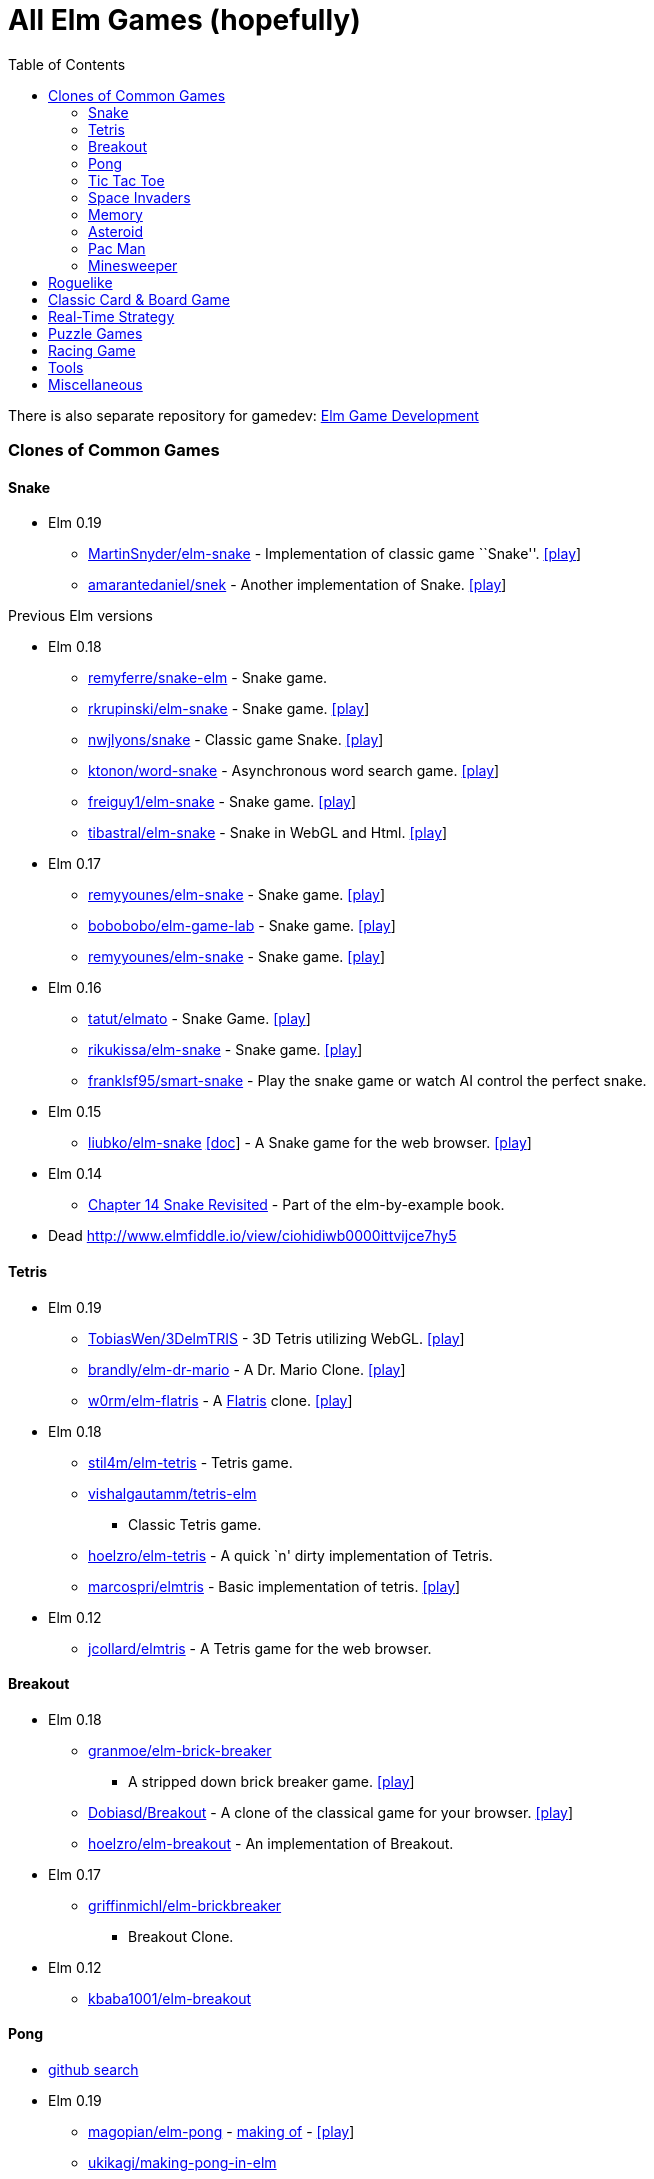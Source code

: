 = All Elm Games (hopefully)
:toc:
:toclevels: 5

There is also separate repository for gamedev:
https://github.com/rofrol/awesome-elm-gamedev[Elm Game Development]

Clones of Common Games
~~~~~~~~~~~~~~~~~~~~~~

Snake
^^^^^

* Elm 0.19
** https://github.com/MartinSnyder/elm-snake[MartinSnyder/elm-snake] -
Implementation of classic game ``Snake''.
http://martinsnyder.net/projects/snake.html[[play]]
** https://github.com/amarantedaniel/snek[amarantedaniel/snek] - Another
implementation of Snake. https://www.amarantedaniel.com/snek[[play]]

Previous Elm versions

* Elm 0.18
** https://github.com/remyferre/snake-elm[remyferre/snake-elm] - Snake
game.
** https://github.com/rkrupinski/elm-snake[rkrupinski/elm-snake] - Snake
game. https://rkrupinski.github.io/elm-snake[[play]]
** https://github.com/nwjlyons/snake[nwjlyons/snake] - Classic game
Snake. http://snake.neillyons.io[[play]]
** https://github.com/ktonon/word-snake[ktonon/word-snake] -
Asynchronous word search game.
http://wordsnake.betweenconcepts.com[[play]]
** https://gitlab.com/freiguy1/elm-snake[freiguy1/elm-snake] - Snake
game. http://freiguy1.gitlab.io/elm-snake[[play]]
** https://github.com/tibastral/elm-snake[tibastral/elm-snake] - Snake
in WebGL and Html. https://tibastral.github.io/elm-snake[[play]]
* Elm 0.17
** https://github.com/remyyounes/elm-snake[remyyounes/elm-snake] - Snake
game. http://remyyounes.github.io[[play]]
** https://github.com/bobobobo/elm-game-lab[bobobobo/elm-game-lab] -
Snake game. https://bobobobo.github.io/elm-game-lab[[play]]
** https://github.com/remyyounes/elm-snake[remyyounes/elm-snake] - Snake
game. http://remyyounes.github.io[[play]]
* Elm 0.16
** https://github.com/tatut/elmato[tatut/elmato] - Snake Game.
http://webjure.org/elmato[[play]]
** https://github.com/rikukissa/elm-snake[rikukissa/elm-snake] - Snake
game. https://rikukissa.github.io/elm-snake[[play]]
** https://github.com/franklsf95/smart-snake[franklsf95/smart-snake] -
Play the snake game or watch AI control the perfect snake.
* Elm 0.15
** https://github.com/liubko/elm-snake[liubko/elm-snake]
http://www.slideshare.net/theburningmonk/my-adventure-with-elm[[doc]] -
A Snake game for the web browser.
http://liubko.github.io/elm-snake[[play]]
* Elm 0.14
** https://github.com/grzegorzbalcerek/elm-by-example/blob/master/Chapter14SnakeRevisited.elm[Chapter
14 Snake Revisited] - Part of the elm-by-example book.
* Dead http://www.elmfiddle.io/view/ciohidiwb0000ittvijce7hy5

Tetris
^^^^^^

* Elm 0.19
** https://github.com/TobiasWen/3DelmTRIS[TobiasWen/3DelmTRIS] - 3D
Tetris utilizing WebGL. https://tobiaswen.github.io/3DelmTRIS/[[play]]
** https://github.com/brandly/elm-dr-mario[brandly/elm-dr-mario] - A
Dr. Mario Clone. https://brandly.github.io/elm-dr-mario[[play]]
** https://github.com/w0rm/elm-flatris[w0rm/elm-flatris] - A
https://github.com/skidding/flatris[Flatris] clone.
https://unsoundscapes.itch.io/flatris[[play]]
* Elm 0.18
** https://github.com/stil4m/elm-tetris[stil4m/elm-tetris] - Tetris
game.
** https://github.com/vishalgautamm/tetris-elm[vishalgautamm/tetris-elm]
- Classic Tetris game.
** https://github.com/hoelzro/elm-tetris[hoelzro/elm-tetris] - A quick
`n' dirty implementation of Tetris.
** https://github.com/marcospri/elmtris[marcospri/elmtris] - Basic
implementation of tetris. https://marcospri.github.io/elmtris[[play]]
* Elm 0.12
** https://github.com/jcollard/elmtris[jcollard/elmtris] - A Tetris game
for the web browser.

Breakout
^^^^^^^^

* Elm 0.18
** https://github.com/granmoe/elm-brick-breaker[granmoe/elm-brick-breaker]
- A stripped down brick breaker game.
https://granmoe.github.io/elm-brick-breaker[[play]]
** https://github.com/Dobiasd/Breakout[Dobiasd/Breakout] - A clone of
the classical game for your browser.
http://daiw.de/games/breakout[[play]]
** https://github.com/hoelzro/elm-breakout[hoelzro/elm-breakout] - An
implementation of Breakout.
* Elm 0.17
** https://github.com/griffinmichl/elm-brickbreaker[griffinmichl/elm-brickbreaker]
- Breakout Clone.
* Elm 0.12
** https://github.com/kbaba1001/elm-breakout[kbaba1001/elm-breakout]

Pong
^^^^

* https://github.com/search?o=desc&q=pong+language%3Aelm&s=updated&type=Repositories[github
search]
* Elm 0.19
** https://github.com/magopian/elm-pong[magopian/elm-pong] -
http://mathieu.agopian.info/blog/making-a-pong-game-in-elm.html[making
of] - https://magopian.github.io/elm-pong/[[play]]
** https://github.com/ukikagi/making-pong-in-elm[ukikagi/making-pong-in-elm]
- Pong based on the example from
http://elm-lang.org/blog/making-pong[the Elm-lang website]
+
+
Previous Elm versions
* Elm 0.18
** https://github.com/pristap/pong[pristap/pong] - Pong written in Elm
using https://github.com/micktwomey/elmo-8[Elmo-8].
http://www.pristap.com/pong[[play]]
** https://github.com/davydog187/elm-pong[davydog187/elm-pong] - Pong
based on the example from http://elm-lang.org/blog/making-pong[the
Elm-lang website], with some additional features.
* Elm 0.17
** https://gist.github.com/pdamoc/fd29925b8e20dd92e91c5b75e6c3711e[pdamoc/Pong.elm]
- Pong Example.
* Elm 0.16
** https://github.com/r00k/elm-pong[r00k/elm-pong]
* Elm 0.13
** https://github.com/sonnym/elm-expressway_pong[sonnym/elm-expressway_pong]
- Multiplayer pong using Node.js and Elm.
* Making Pong Tutorial http://elm-lang.org/blog/making-pong[[doc]] -
Outdated (from 2012).
* Dead https://github.com/bado22/elm-pong
* https://github.com/rmies/fp-ams-elm/blob/master/Pong.elm[rmies/fp-ams-elm]
- Outdated (from 2015).
* https://github.com/mitchellwrosen/elm-pong[mitchellwrosen/elm-pong] -
Outdated (from 2013)
+

Mario
^^^^^

* Elm 0.18
** https://github.com/avh4/elm-mario[avh4/elm-mario] - The Elm Mario
example from the Elm-lang website.
https://avh4.github.io/elm-mario[[play]]
* Elm 0.17
** https://gist.github.com/pdamoc/6f7aa2d3774e5af58ebeba369637c228[pdamoc/Mario.elm]
- Mario Example.
* Elm 0.13
** https://github.com/dackerman/elm-mario-2[dackerman/elm-mario-2] -
Modified mario game based on Evan’s Mario.elm example.
* Elm 0.12
** https://github.com/elm-lang/debug.elm-lang.org/blob/master/examples/Mario.elm[Evan’s
Mario Example]
https://github.com/elm-lang/debug.elm-lang.org/tree/master/resources/imgs/mario[[resources]]
- Original example for mario in elm.

Tic Tac Toe
^^^^^^^^^^^

* Elm 0.19
** https://github.com/pwadsworth/TicTacElm[pwadsworth/TicTacElm] -
Simple Tic Tac Toe to test-drive Elm language features.
** https://github.com/jjst/ultimate-tictactoe[jjst/ultimate-tictactoe] -
Tic Tac Toe Clone. An implementation of
https://mathwithbaddrawings.com/2013/06/16/ultimate-tic-tac-toe/[ultimate
tic-tac-toe] in Elm.
** https://discourse.elm-lang.org/t/incredibly-n00b-question-by-a-2-days-elm-learner/4415/11[multiple
authors] - https://ellie-app.com/6Qw34t8LXzba1[[play]]
** https://github.com/brslv/elm-ttt[brslv/elm-ttt] - Tic Tac Toe with
video of the creation process
https://www.youtube.com/watch?v=XSTtUjPjJzg
* Elm 0.18
** https://github.com/AllanNozomu/TicTacToe[AllanNozomu/TicTacToe] - Tic
Tac Toe Clone.
** https://github.com/franckverrot/tictactoe-elm[franckverrot/tictactoe-elm]
- Tic Tac Toe game. http://franck.verrot.fr/tictactoe-elm[[play]]
** https://github.com/vishaltelangre/elm-tic-tac-toe[vishaltelangre/elm-tic-tac-toe]
- Tic Tac Toe game. https://tic-tac-toe.vishaltelangre.com[[play]]
** https://github.com/ZeusTheTrueGod/elm-tictactoe[ZeusTheTrueGod/elm-tictactoe]
- Tic Tac Toe Clone. https://tictactoe.szeremi.org[[play]]
* Elm 0.17
** https://github.com/davefancher/ElmTicTacToe[davefancher/ElmTicTacToe]
- A simple tic tac toe game.
** https://github.com/jah2488/elm-ttt[jah2488/elm-ttt] - Tic Tac Toe
Clone. http://justinherrick.com/elm-ttt[[play]]
** https://github.com/pel-daniel/elm-tictactoe[pel-daniel/elm-tictactoe]
- Tic Tac Toe Clone. https://pel-daniel.github.io/elm-tictactoe[[play]]
** https://github.com/davydog187/elm-tic-tac-toe[davydog187/elm-tic-tac-toe]
- Tic Tac Toe Clone.
** https://github.com/amcsi/elm-tic-tac-toe[amcsi/elm-tic-tac-toe] - Tic
Tac Toe Clone.
* Elm 0.16
** https://github.com/localshred/tic-tac-toe[localshred/tic-tac-toe] -
Tic Tac Toe Clone.
* https://github.com/grzegorzbalcerek/elm-by-example/blob/master/Chapter12TicTacToe.elm[Chapter
12 Tic Tac Toe] - Part of the elm-by-example book. Outdated (from 2015).

Space Invaders
^^^^^^^^^^^^^^

* Elm 0.19
** https://github.com/gege251/space_invaders[gege251/space_invaders] -
Space Invaders game in Elm.
* Elm 0.18
** https://github.com/j1nma/genetic-space-invaders[Genetic Space
Invaders game] - A functional game written in Elm about classic space
invaders game evolved with a genetic algorithm.
https://j1nma.github.io/genetic-space-invaders/[[play]]
* Elm 0.16
** https://github.com/ohanhi/elmvaders[ohanhi/elmvaders] - Simple Space
Invaders inspired game. https://ohanhi.github.io/elmvaders[[play]]
* Elm 0.13
** https://github.com/FireflyLogic/pewpew[Pew Pew] - A space shooter
game.

Memory
^^^^^^

* Elm 0.18
** https://github.com/alpacaaa/elm-memory-game[alpacaaa/elm-memory-game]
- Memory game.
https://alpacaaa.net/blog/post/elm-memory-game-from-scratch[[doc]]
** https://github.com/DaZzz/melmory-game[DaZzz/melmory-game] - Memory
game.
** https://github.com/FACN3/B12-subconsciousness[Magic Match] - Memory
game. https://ecstatic-fermi-1e0b0c.netlify.com/[[play]]
** https://github.com/mxgrn/pairs.one[Pairs.one] - A neat multiplayer
online memory/concentration game. https://pairs.one[[play]]
* Elm 0.16
** https://github.com/simonewebdesign/elm-memory-game[simonewebdesign/elm-memory-game]
- Memory Game.
** https://github.com/simonewebdesign/elm-simon[simonewebdesign/elm-simon]
- Memory Game.
* Elm 0.15
** https://github.com/Nazanin1369/elm-memoryGame[Nazanin1369/elm-memoryGame]
- Memmory Game. Memory game using Elm.
http://nazanin1369.github.io/elm-memoryGame/[[play]]
** https://github.com/krisajenkins/cardmatch[Cape Match] - A little web
game written in Elm (with some Haskell).
http://krisajenkins.github.io/cardmatch[[play]]

Asteroid
^^^^^^^^

* Elm 0.17
** https://github.com/yupferris/elmsteroids[Elmsteroids] - A non-trivial
Asteroids clone. http://yupferris.github.io/elmsteroids[[play]]
* Elm 0.16
** https://github.com/AppSynergy/asteroids[AppSynergy/asteroids] - The
classic asteroids game.
** https://github.com/BlackBrane/destroid[Destroid] - A space shooter
based on the classic Asteroids.

Pac Man
^^^^^^^

* Elm 0.18
** https://github.com/abadi199/elman[abadi199/elman] - Pac Man Clone.
https://abadi199.github.io/elman[[play]]
** https://github.com/duckmole/elm-pacman[duckmole/elm-pacman] -
Coding-Dojo : Pacman in ELM.

Minesweeper
^^^^^^^^^^^

* Elm 0.19
** https://github.com/SidneyNemzer/casual-minesweeper[SidneyNemzer/casual-minesweeper]
- Minesweeper with an undo button.
https://sidneynemzer.github.io/casual-minesweeper/[[play]]
* Elm 0.18
** https://github.com/CarstenKoenig/ElmSweeper[CarstenKoenig/ElmSweeper]
- minesweeper game. https://carstenkoenig.github.io/ElmSweeper[[play]]
** https://github.com/lydell/elm-minesweeper[lydell/elm-minesweeper] -
The classic game MineSweeper.
https://lydell.github.io/elm-minesweeper[[play]]
** https://github.com/roSievers/elm-sweeper[roSievers/elm-sweeper] - Elm
Sweeper aims to reimplement the puzzle mechanics of Hexcells as a web
application. https://rosievers.github.io/elm-sweeper[[play]]
** https://github.com/brandly/elm-minesweeper[brandly/elm-minesweeper] -
Classic Minesweeper. https://brandly.github.io/elm-minesweeper/[[play]]
* Elm 0.16
** https://github.com/mikegehard/elm-minesweeper[mikegehard/elm-minesweeper]
- A minesweeper game.
http://mikegehard.github.io/elm-minesweeper[[play]]

Roguelike
~~~~~~~~~

* Elm 0.19
** https://github.com/Orasund/pixelengine/tree/master/examples/DigDigBoom[Dig
Dig Boom] - Roguelike with breakable walls.
https://orasund.itch.io/dig-dig-boom[[play]]
* Elm 0.18
** https://github.com/mordrax/cotwelm[mordrax/cotwelm] - Remake of
Castle of the Winds in Elm. http://game.castleofthewinds.com[[play]]
* Elm 0.13
** https://github.com/deadfoxygrandpa/Roguelike[deadfoxygrandpa/Roguelike]
- A roguelike.
* https://github.com/sindikat/roguelike[sindikat/roguelike] - Roguelike
draft for testing Elm’s Graphics.Collage performance.

Classic Card & Board Game
~~~~~~~~~~~~~~~~~~~~~~~~~

* Elm 0.19
** https://github.com/kburton/elm-yahtzee[kburton/elm-yahtzee] - An
implementation of the dice game Yahtzee written in elm.
https://elm-yahtzee.kappasoft.net[[play]]
** https://github.com/RobStallion/chess-elm[RobStallion/chess-elm] -
Trying to create a chess game in elm.
* Elm 0.18
** https://github.com/seagreen/depths[Depths] - Casual, single-player
strategy game.
** https://github.com/topher6345/blackjack-elm[topher6345/blackjack-elm]
Blackjack Card Game.
https://simple-blackjack-in-elm.herokuapp.com[[play]]
** https://github.com/arielger/elm-bingo[arielger/elm-bingo] - Bingo
Game. https://arielger.github.io/elm-bingo[[play]]
** https://github.com/seandavidross/elm-haggis[seandavidross/elm-haggis]
- A climbing card game.
** https://github.com/Lattyware/massivedecks[Lattyware/massivedecks] - A
Cards Against Humanity clone. https://massivedecks.herokuapp.com[[play]]
** https://github.com/alpacaaa/elm-mastermind[alpacaaa/elm-mastermind] -
Mastermind game written in Elm.
https://alpacaaa.net/blog/post/elm-mastermind-game[[doc]]
** https://github.com/ndreynolds/doubleheader[Doubleheader] - A
multiplayer web version of the popular German card game ``Doppelkopf''.
** https://github.com/RoganMurley/Ring-of-Worlds[Ring of Worlds] - Ring
of Worlds: Multiplayer card game written in Haskell and Elm.
https://www.ringofworlds.com[[play]]
** https://github.com/girishso/indian-chess[girishso/indian-chess] -
18th Century chess like game developed. http://indianchess.info[[play]]
** https://github.com/jinjor/elm-reversi[jinjor/elm-reversi] - Reversi
Clone. https://jinjor.github.io/elm-reversi[[play]]
** https://github.com/cbenz/elm-bridge-game[cbenz/elm-bridge-game] -
Experimentations in Elm around Bridge card game using French standard.
https://cbenz.github.io/elm-bridge-game[[play]]
* Elm 0.17
** https://github.com/vanwagonet/elm-chess[vanwagonet/elm-chess] - Chess
Game.
** https://github.com/CarstenKoenig/ElmOthello[CarstenKoenig/ElmOthello]
- https://en.wikipedia.org/wiki/Reversi[Reversi] Clone.
https://carstenkoenig.github.io/ElmOthello[[play]]
** https://github.com/inderps/reversi-game-in-elm[inderps/reversi-game-in-elm]
- Reversi Game.
** https://github.com/oc-elixir-elm/diamondback-railroad[Diamondback
Railroad] - Demonstrates a game engine for a visually-pleasing 2-D game.
https://oc-elixir-elm.github.io[[play]]
** https://github.com/bigardone/phoenix-elm-battleship[bigardone/phoenix-elm-battleship]
- battleship clone built with Elixir, Phoenix, and Elm.
https://phoenix-elm-battleship.herokuapp.com[[play]]
* Elm 0.16
** https://github.com/infeo/elm-ninemensmorris[infeo/elm-ninemensmorris]
- Nine men’s morris Clone.
* Elm 0.15
** https://github.com/AlexNisnevich/kalevala[Kalevala] - A tile-laying
game for two players inspired by the board game
https://www.whitegoblingames.com/game/126/Vlusp[Völuspá] by Scott
Caputo. http://alex.nisnevich.com/kalevala[[play]]
** https://github.com/TheSeamau5/elm-checkerboardgrid-tutorial[Checkerboard
Grid Tutorial] - Tutorial on Container Components in Elm.
* Elm 0.13
** https://github.com/grzegorzbalcerek/chess-elm[grzegorzbalcerek/chess-elm]
- The game of Chess written in Elm.

Real-Time Strategy
~~~~~~~~~~~~~~~~~~

* Elm 0.19
** https://github.com/xarvh/herzog-drei[Herzog Drei] - RTS game based on
https://en.wikipedia.org/wiki/Herzog_Zwei[Herzog Zwei].
https://xarvh.github.io/herzog-drei[[play]]
* DRTS Game https://play.drtsgame.com[[play]]

Puzzle Games
~~~~~~~~~~~~

* Elm 0.19
** https://github.com/m-masataka/elm-puyo[m-masataka/elm-puyo] - An
implementation of the Puyo Puyo
https://m-masataka.github.io/elm-puyo/[[play]]
** https://github.com/stepheneb/elm-2048[stepheneb/elm-2048] - 2048
Clone https://stepheneb.github.io/elm-2048/[[play]]
** https://github.com/darrensiegel/elm-chess[darrensiegel/elm-chess] -
Human vs computer chess game.
** https://github.com/lieberkind/sokoban[lieberkind/sokoban] - An
implementation of the Sokoban game from Windows 3.x.
http://elm-sokoban.lieberkind.io[[play]]
** https://github.com/brian-watkins/mindmaster[brian-watkins/mindmaster]
- Code Breaking Game in Elm.
** https://github.com/andrewMacmurray/seeds-game[Seeds Game] - A connect
the dots game with seeds. https://www.seedsgame.com/[[play]]
** https://github.com/battermann/elm-samegame[battermann/elm-samegame] -
SameGame clone. https://samegame.surge.sh[[play]]
** https://gitlab.com/johncrane/perfect-flood[johncrane/perfect-flood] -
Drag and drop flood fill game.
https://johncrane.gitlab.io/perfect-flood/[[play]]
* Elm 0.18
** https://github.com/dam5s/mastermind[dam5s/mastermind] - Mastermind
Clone.
** https://github.com/maorleger/mastermind[maorleger/mastermind] -
Interactive Mastermind solver algorithm.
http://haskellmind.herokuapp.com[[play]]
** https://github.com/girishso/elm-lights-out[girishso/elm-lights-out] -
Light out clone. https://girishso.github.io/elm-lights-out[[play]]
** https://github.com/Juzley/elm-net[Juzley/elm-net] - Puzzle Game. This
is an implementation of the Net puzzle game.
https://juzley.github.io/elm-net[[play]]
** https://github.com/thoughtbot/silk-road[Drug Wars] - arbitrage game.
https://thoughtbot.github.io/silk-road/index.html[[play]]
** https://github.com/campezzi/elm-fifteen[campezzi/elm-fifteen] -
https://www.wikiwand.com/en/15_puzzle[15 Puzzle] Clone. -
https://s3.amazonaws.com/campezzi/elm/fifteen.html[[play]]
** https://github.com/ufocoder/sokoban[ufocoder/sokoban] - Sokoban
game.https://ufocoder.github.io/sokoban/dist/index.html[[play]]
** https://github.com/ipavelpetrov/elm-floodit[ipavelpetrov/elm-floodit]
- Flood It Game. https://ipavelpetrov.github.io/elm-floodit[[play]]
** https://github.com/G4BB3R/SokobanElm[G4BB3R/SokobanElm] - Remake of
the classical game Sokoban in Elm.
** https://github.com/zindel/game2048elm[zindel/game2048elm] - 2048
Clone.
** https://github.com/w0rm/elm-cubik[w0rm/elm-cubik] - This is an
implementation of the Rubik’s cube puzzle in the Elm language using
WebGL.
https://discourse.elm-lang.org/t/open-sourcing-the-rubiks-cube-game/746[[doc]]
https://unsoundscapes.itch.io/cubik[[play]]
** https://github.com/jeanettehead/lady-boggle[jeanettehead/lady-boggle]
- Boggle Clone. http://iamjea.net/elm-boggle/game.html[[play]]
** https://github.com/krzysu/elm-sokoban-player[Sokoban Player] -
Sokoban Player provides best experience to play any sokoban level you
want! https://sokoban-player.netlify.com[[play]]
** https://github.com/w0rm/elm-nim[w0rm/elm-nim] - A live-coded
implementation of the https://en.wikipedia.org/wiki/Nim[Nim] game in Elm
as done at Berlin Frontend Meetup.
https://unsoundscapes.com/slides/2016-06-07-introduction-to-elm/[[doc]]
** https://github.com/ssimono/hexliterate[ssimono/hexliterate] -
Multi-player game where one can test their ability to guess a color hex
code. https://hex.sa-web.fr/[[play]]
* Elm 0.17
** https://github.com/marcosh/elm-hanoi[marcosh/elm-hanoi] - Hanoi tower
Clone.
** https://github.com/ElmLive/lights-out[ElmLive/lights-out] - Light’s
Out Clone. https://www.youtube.com/watch?v=R6vuO547DC8[[doc]]
* Elm 0.16
** https://github.com/erich-9/elm-sudoku[erich-9/elm-sudoku] - Sudoku.
https://erich-9.github.io/elm-sudoku[[play]]
** https://github.com/mbylstra/paint-the-town-red[Paint The Town Red] -
Coloring game. https://mbylstra.github.io/paint-the-town-red[[play]]
* Elm 0.15
** https://github.com/adzeitor/tis-100[adzeitor/tis-100] - tis-100
sandbox clone. http://adzeitor.github.io/tis-100/[[play]]
** https://github.com/gdeb/elm-sokoban[gdeb/elm-sokoban] - Sokoban
Clone.
* Elm 0.12
** https://github.com/maxsnew/Scramble[maxsnew/Scramble] - Word Scramble
Game. http://maxsnew.github.io/Scramble[[play]]

Racing Game
~~~~~~~~~~~

* Elm 0.18
** https://github.com/etaque/tacks[Tacks] - Real-time multiplayer
sailing game http://www.playtacks.com[[play]]
** https://github.com/nwjlyons/retrorace[Retrorace] - Retrorace is a
multiplayer game where the aim is to be the first to reach the top of
the screen. http://retrorace.neillyons.io[[play]]

Tools
~~~~~

* Elm 0.18
** https://github.com/danneu/elm-hex-grid[hex grid pathfinding package]
- A hex-grid package for elm.
* Elm 0.17
** https://github.com/danneu/elm-tile-editor[tile editor] - A tilemap
editor built with elm.

Miscellaneous
~~~~~~~~~~~~~

* Elm 0.19
** https://github.com/danneu/elm-mmo[danneu/elm-mmo] - MMO RPG Game.
https://en.wikipedia.org/wiki/MUD[MUD]-like multiplayer game over
websockets.
** https://github.com/mpizenberg/elm-videoball[mpizenberg/elm-videoball]
- Videoball clone. Minimalist elm implementation of the game videoball.
https://mpizenberg.github.io/elm-videoball[[play]]
** https://github.com/anicholson/elm-hangman[anicholson/elm-hangman] - A
hangman game.
** https://github.com/mi-lee/vim-adventures-in-elm[Vim Adventures in
Elm] - Dungeon Crawler. Vim Adventures game in Elm.
https://mi-lee.github.io/vim-adventures-in-elm/[[play]]
** https://github.com/Janiczek/nu-ashworld[NuAshworld] - MMO RPG Game. A
game in the vein of the (not playable anymore) Fallout-themed PBBG
https://web.archive.org/web/20090312000154/http://ashworld.webd.pl:80/index.php?strona=7[``Ashworld''].
https://janiczek.github.io/nu-ashworld/[[play]]
** https://github.com/ohanhi/bike-wars[Bike-Wars] - Tron clone. Bike
Wars is a two-player local multiplayer game where each player controls a
Light Bike (like the ones in Tron) and tries to survive the longest.
** https://github.com/w0rm/elm-mogee[Mogee] - Platformer game. A WebGL
platformer that fits into 64x64px screen.
https://www.youtube.com/watch?v=NRXTMaXO15I[[doc]]
https://unsoundscapes.itch.io/mogee[[play]]
** https://github.com/sonnym/scorched[sonnym/scorched] - Turn-based
artillery game. A clone of Scorched Earth.
** https://github.com/JordyMoos/elm-pixel-boulder-game[JordyMoos/elm-pixel-boulder-game]
- Boulder Dash Clone. A bit ``out-of-hand'' experiment to write a game
in a pure functional language.
https://jordymoos.github.io/elm-pixel-boulder-game[[play]]
** https://github.com/wolfadex/slime-buddy[wolfadex/slime-buddy] - get
new slime, feed it and play with it.
https://slime-buddy.netlify.com/[[play]]
** https://github.com/lwiedema/kalah-game-elm[lwiedema/kalah-game-elm] -
Kalah: Two-Player Board Game.
http://htmlpreview.github.io/?https://github.com/lwiedema/kalah-game-elm/blob/master/kalah-game_en.html[[play]]
* Elm 0.18
** https://github.com/listrophy/space_elm[listrophy/space_elm] -
Spaceship Game.
** https://github.com/Fedreg/elmkc-simon[Fedreg/elmkc-simon] - Simon
Says Clone. https://github.com/Fedreg/elmkc-simon[[play]]
https://fedreg.github.io/elmkc-simon[[play]]
** https://github.com/adamdicarlo/elm-wordy[Wordy] - Spelling Game. A
clone of an iOS game called
https://itunes.apple.com/us/app/worder/id295069415?mt=8[Worder].
** https://github.com/saoirse-zee/obscura[Obscura] - Simulation. You are
a ghost in a dark universe governed by math and peopled by dullards.
http://obscura.surge.sh[[play]]
** https://github.com/danneu/village[Village] - incremental game.
https://www.danneu.com/village[[play]]
** https://github.com/lucashm/elmstroyer[lucashm/elmstroyer] - Spaceship
Game.
** https://github.com/sd0s/elm-gallows[sd0s/elm-gallows] - Hangman Game.
Elm UI for Hangman game.
** https://github.com/naymspace/elm-bowling-game-kata[naymspace/elm-bowling-game-kata]
- This is an adaption of
http://butunclebob.com/ArticleS.UncleBob.TheBowlingGameKata[Uncle Bob’s
Bowling Game Kata].
** https://github.com/nwjlyons/retrorace[Retrorace] - Racing Game. A
multiplayer game where the aim is to be the first to reach the top of
the screen. http://retrorace.neillyons.io[[play]]
** https://github.com/cjen07/gobblet-gobblers[cjen07/gobblet-gobblers] -
Gobblet Gobblers Clone.
https://immense-fjord-94074.herokuapp.com/games/new[[play]]
** https://github.com/jessicayzt/cpsc311_proj[The Adventures of Jack
O’Lantern] - Platform game.
** https://github.com/jamesgary/constellations[Constellations] -
Planarity-inspired Game. http://constellationsgame.com[[play]]
** https://github.com/damien-theuveny/whack-a-fraudster[damien-theuveny/whack-a-fraudster]
- Whack a Mole Clone.
** https://github.com/xyc0562/editor-maze[xyc0562/editor-maze] - Maze
Game.
** https://github.com/crazymykl/elm-drench[crazymykl/elm-drench] -
Drench Clone. https://crazymykl.github.io/elm-drench[[play]]
** https://github.com/mpdairy/xpilot.io[xpilot.io] - Spaceship Game. a
simple xpilot-like game. http://xpilot.io[[play]]
** https://github.com/billstclair/mineplace[billstclair/mineplace] -
Maze Game. A simple networked 2.5D maze game.
https://mineplace.social/[[play]]
** https://github.com/rinn7e/boxuuume[Boxuuume] - Platformer Game. A
school project. https://rinn7e.github.io/boxuuume[[play]]
** https://github.com/Janiczek/dwarves[Janiczek/dwarves] - Minimal Dwarf
Fortress-like behaviour in Elm.
https://janiczek.github.io/dwarves/index.html[[play]]
** https://github.com/alpacaaa/elm-star-dodge[alpacaaa/elm-star-dodge] -
Dodge Game. A simple star dodge game clone.
** https://github.com/puemos/elm-hangman[puemos/elm-hangman] - Hangman
Clone. The game of Hangman. http://puemos.github.io/elm-hangman[[play]]
** https://github.com/jamonholmgren/rocket-elm[jamonholmgren/rocket-elm]
- Spaceship Game. A small game where you pilot a rocket ship around.
** https://github.com/stephenbalaban/Gravity[stephenbalaban/Gravity] -
Physic Simulation. An orbital simulation game written in Elm.
http://www.stephenbalaban.com/wp-content/uploads/2014/11/Gravity.html[[play]]
** https://github.com/joelchelliah/elm-rex[joelchelliah/elm-rex] -
Chrome’s offline T-rex game written in Elm.
https://joelchelliah.github.io/elm-rex[[play]]
** https://github.com/WeAreWizards/elm-rocket-lander[WeAreWizards/elm-rocket-lander]
- Rocket lander Game. A simple rocket lander game written in Elm
*** dead
https://blog.wearewizards.io/rocket-lander-in-elm-extra/ship.html
*** dead
https://blog.wearewizards.io/experience-report-rocket-lander-in-elm
*** https://news.ycombinator.com/item?id=9068685
** https://github.com/martimatix/sweet-sweet-friction[Sweet Sweet
Friction] - Arcade Game. A Gimme Friction Baby clone.
https://martimatix.github.io/sweet-sweet-friction[[play]]
** https://github.com/zalando/elm-street-404[Elm Street 404] - Pathing
Game. Deliver all the fashion to all the customers.
https://opensource.zalando.com/elm-street-404[[play]]
** https://github.com/JoelQ/safe-tea[Safe Tea] - Tower Defense.
Pirate-themed tower defense game for the Feb 2018
http://elmgames.club[Elm Game Jam].
https://joelq.itch.io/safe-tea[[play]]
** https://github.com/eniac314/elmGol[eniac314/elmGol] - Celluar
Automata. Conway’s Game of Life.
** https://github.com/fbonetti/elm-game-of-life[fbonetti/elm-game-of-life]
- Celluar Automata. Conway’s Game of Life.
** https://github.com/jamonholmgren/rocket-elm[jamonholmgren/rocket-elm]
- Spaceship Game. A small game where you pilot a rocket ship around.
** https://github.com/bahalperin/planeshift[bahalperin/planeshift]
** https://github.com/rommsen/elm-dots-and-boxes[rommsen/elm-dots-and-boxes]
Multiplayer Dots and Boxes.
https://elm-dots-and-boxes.firebaseapp.com[[play]]
** https://github.com/stefankreitmayer/elm-joust[stefankreitmayer/elm-joust]
Fighting game. A minimalistic action game.
http://www.kreitmayer.com//elm-joust[[play]]
** https://github.com/tibastral/elm-koala[tibastral/elm-koala]
** https://github.com/brandly/elm-slime-volleyball[brandly/elm-slime-volleyball]
- Gravity based game. try to beat the blue slime at volleyball.
https://brandly.github.io/elm-slime-volleyball/[[play]]
** https://github.com/JoelQ/down-the-river[Down the River] - Frogger
Clone. Roman mythology themed game with procedural generation.
https://joelq.itch.io/down-the-river[[play]]
** link:wolfadex/dodge[https://github.com/wolfadex/dodge/] - A simple
duck and dodge game, avoid the falling objects as long as possible.
https://wolfadex.github.io/dodge/[[play]]
* Elm 0.17
** https://github.com/alexspurling/simonsays[alexspurling/simonsays] -
Simon Says Clone. http://alexspurling.github.io/simonsays[[play]]
** https://github.com/trotha01/bee[Bee] - Top Down Game.
http://trotha01.github.io/bee[[play]]
** https://github.com/janne/elm-hexagons[Hexagons] - Top Down Game.
** https://github.com/ryannhg/seven-seas-elm[ryannhg/seven-seas-elm] -
Sailing Game.
** https://github.com/gentoid/sea-battle-elm[gentoid/sea-battle-elm] -
Battleship Clone. ``Sea Battle''.
** https://github.com/blake-education/lettersmash[LetterSmash] -
Multiplayer Game. A multiplayer LetterPress game in Elixir, Phoenix and
Elm. https://lettersmash.herokuapp.com[[play]]
** https://github.com/iojichervo/Generic-Elm-Platform-Game[iojichervo/Generic-Elm-Platform-Game]
- Platformer Game.
https://iojichervo.github.io/Generic-Elm-Platform-Game[[play]]
** https://github.com/Chadtech/elm-prac-b[Elm Practice 11] - Space Ship
Game. the user must collect resources orbiting a planet and overcome the
difficulty of maintaining good orbits!
http://www.chadtech.us/elm-prac-b[[play]]
** https://github.com/brianstorti/jan[Jan] - Rock Paper Scissors Clone.
A rock paper scissors game written in Elixir and Elm.
https://jkp.herokuapp.com[[play]]
** https://github.com/danneu/melted-synapse[Melted Synapse] - Fighting
Game. A turn-based game written in Elm that explores Frozen Synapse’s
game mechanics https://www.danneu.com/melted-synapse[[play]]
** https://github.com/danneu/elm-space-arena[danneu/elm-space-arena] -
Space Shooter. A sloppy 2D spaceship shooter.
https://www.danneu.com/elm-space-arena[[play]]
** https://github.com/krisajenkins/transcodegame - Point&Click
Adventure. A point & click adventure written.
http://krisajenkins.github.io/transcodegame[[play]]
*** https://github.com/krisajenkins/the-prize[older version (Elm 0.16)]
** https://github.com/cabaret/elm-supercrypt[cabaret/elm-supercrypt] -
Decryption Game. Elm implementation of
http://www.kevindecock.be/apps/supercrypt[SuperCrypt].
** https://github.com/krisajenkins/wireworld[krisajenkins/wireworld] -
Cellular automata. The WireWorld Cellular Automata.
* Elm 0.16
** https://github.com/kurtharriger/elm-battleship[kurtharriger/elm-battleship]
- Battleship Game.
** https://github.com/yemi/grodan[Grodan] - Frog Game.
** https://github.com/rainbowbismuth/elm-turn-based-battle[rainbowbismuth/elm-turn-based-battle]
- A turn based browser game written in Elm.
** https://github.com/run-time/elm-ui-rocks[run-time/elm-ui-rocks] -
Rock Paper Scissors Game. Elm-UI Rock, Paper, Scissors game.
https://www.youtube.com/watch?v=fhMLEOr8C4U[[doc]]
** https://github.com/joakimk/starsystem[Starsystem] - spaceship game.
** https://github.com/robinpokorny/elm-hangman[robinpokorny/elm-hangman]
- Hangman clone. http://robinpokorny.github.io/elm-hangman[[play]]
** https://github.com/danneu/infinite-monkey-incremental[Infinite Monkey
Incremental] - Incremental Game. An incremental game inspired by the
Infinite Monkey Theorem
https://www.danneu.com/infinite-monkey-incremental[[play]]
** https://github.com/jvoigtlaender/labyrinth-elm[jvoigtlaender/labyrinth-elm]
- Arcade Game. A Pac-Man
clone.http://www.janis-voigtlaender.eu/elm-labyrinth[[play]]
** https://github.com/fbonetti/clicker-game[fbonetti/clicker-game] -
Incremental Game. Cookie clicker clone.
** https://github.com/odedw/elm-plane[Elm Plane] - Autoscroller. A
flappy bird clone written in elm.
http://www.odedwelgreen.com/elm-plane[[play]]
* Elm 0.15
** https://github.com/JoelQ/elm-platformer[JoelQ/elm-platformer] -
Platformer Game. https://joelq.github.io/elm-platformer[[play]]
** https://github.com/robertjlooby/elm-bowling-game-kata[robertjlooby/elm-bowling-game-kata]
- The
http://butunclebob.com/ArticleS.UncleBob.TheBowlingGameKata[bowling game
kata].
** https://github.com/HaskellMN/salem[Salem] - Sailing Game.
https://kyle.marek-spartz.org/salem[[play]]
** https://github.com/camspiers/elm-redchaser[camspiers/elm-redchaser] -
Chasing Game. http://camspiers.github.io/elm-redchaser[[play]]
** https://github.com/johnpmayer/celestia[celestia] - Spaceship Game.
Celestia is a two-dimensional cartoon space game.
http://johnpmayer.github.io/celestia[[play]]
** https://github.com/avh4/wire-game[avh4/wire-game] - Network topology
game.
** https://github.com/basti1302/elm-turing-machine-game[basti1302/elm-turing-machine-game]
- Turing machine game.
** https://github.com/krisajenkins/infinite-runner[krisajenkins/infinite-runner]
- Autoscroller. A 90 Minute Infinite-Runner hack.
http://krisajenkins.github.io/infinite-runner[[play]]
** https://github.com/krisajenkins/lunarlander[krisajenkins/lunarlander]
- Rocket Lander Game. A Lunar Lander clone.
http://krisajenkins.github.io/lunarlander[[play]]
* Elm 0.14
** https://github.com/slawrence/vessel[Vessel] - Autoscroller. A
``tunnel'' game. http://slawrence.github.io/vessel[[play]]
** https://github.com/bamboo/take-the-blue-pills[bamboo/take-the-blue-pills]
- Item Collecting Game. Take the blue pills Elm tutorial.
* Elm 0.12
** https://github.com/GoranM/bluepill[GoranM/bluepill] - A small avoider
game, written in Elm.
* https://github.com/mgold/Sequence-Maze[mgold/Sequence-Maze] -
Educational Game. A game for small children. Outdated (from 2014).
* https://github.com/Lopi/HackMan[Lopi/HackMan] - Hacking Game. A game
to teach users about security and penetration testing. Outdated (from
2015).
* https://github.com/sonnym/petrov[sonnym/petrov] - Red Button Game.
Don’t press the button.
http://ludumdare.com/compo/ludum-dare-28/?action=preview&uid=28886[[play]]
* https://github.com/monsieurcactus/LearnElm[monsieurcactus/LearnElm] A
collection of one-file games.
